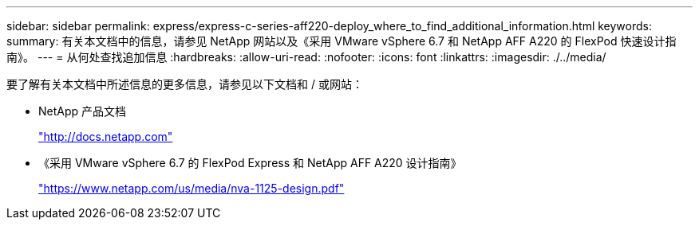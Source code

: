 ---
sidebar: sidebar 
permalink: express/express-c-series-aff220-deploy_where_to_find_additional_information.html 
keywords:  
summary: 有关本文档中的信息，请参见 NetApp 网站以及《采用 VMware vSphere 6.7 和 NetApp AFF A220 的 FlexPod 快速设计指南》。 
---
= 从何处查找追加信息
:hardbreaks:
:allow-uri-read: 
:nofooter: 
:icons: font
:linkattrs: 
:imagesdir: ./../media/


[role="lead"]
要了解有关本文档中所述信息的更多信息，请参见以下文档和 / 或网站：

* NetApp 产品文档
+
http://docs.netapp.com["http://docs.netapp.com"^]

* 《采用 VMware vSphere 6.7 的 FlexPod Express 和 NetApp AFF A220 设计指南》
+
https://www.netapp.com/us/media/nva-1125-design.pdf["https://www.netapp.com/us/media/nva-1125-design.pdf"^]


